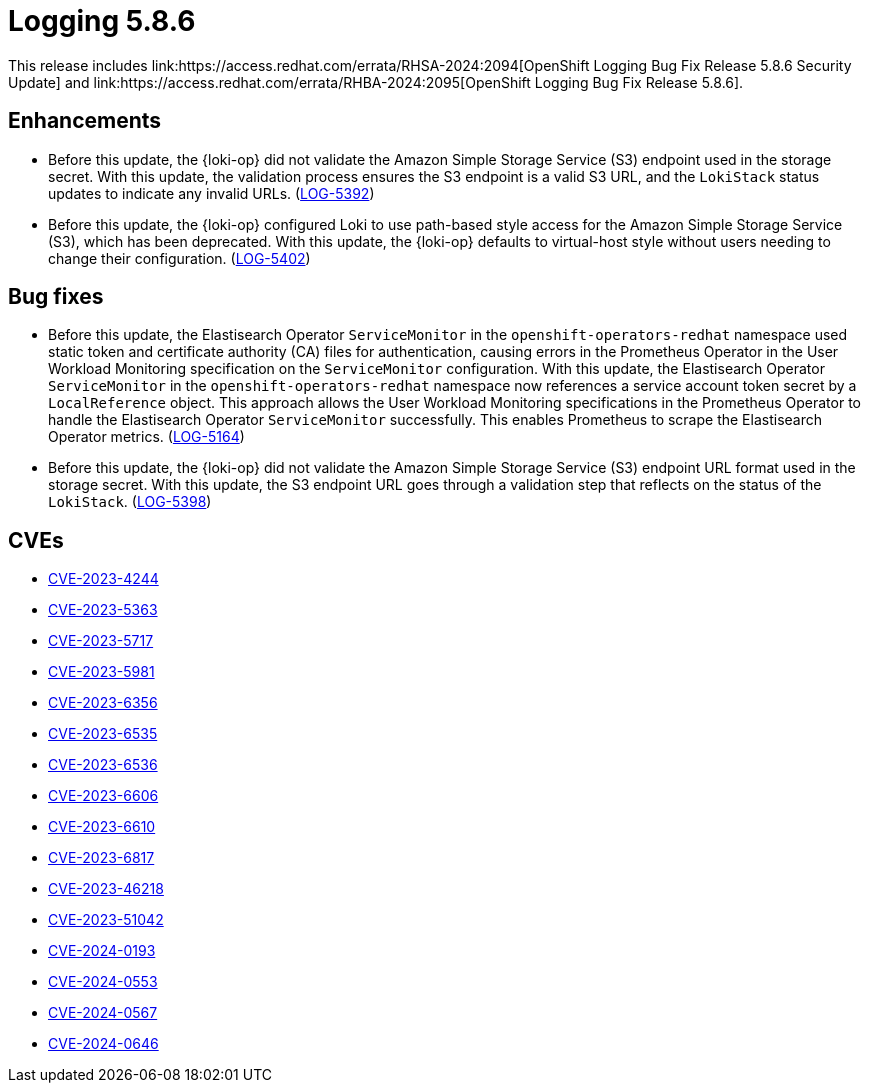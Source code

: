 // module included in /logging/logging-5-8-release-notes
:_mod-docs-content-type: REFERENCE
[id="logging-release-notes-5-8-6_{context}"]
= Logging 5.8.6
This release includes link:https://access.redhat.com/errata/RHSA-2024:2094[OpenShift Logging Bug Fix Release 5.8.6 Security Update] and link:https://access.redhat.com/errata/RHBA-2024:2095[OpenShift Logging Bug Fix Release 5.8.6].

[id="logging-release-notes-5-8-6-enhancements"]
== Enhancements

* Before this update, the {loki-op} did not validate the Amazon Simple Storage Service (S3) endpoint used in the storage secret. With this update, the validation process ensures the S3 endpoint is a valid S3 URL, and the `LokiStack` status updates to indicate any invalid URLs. (link:https://issues.redhat.com/browse/LOG-5392[LOG-5392])

* Before this update, the {loki-op} configured Loki to use path-based style access for the Amazon Simple Storage Service (S3), which has been deprecated. With this update, the {loki-op} defaults to virtual-host style without users needing to change their configuration. (link:https://issues.redhat.com/browse/LOG-5402[LOG-5402])

[id="logging-release-notes-5-8-6-bug-fixes"]
== Bug fixes

* Before this update, the Elastisearch Operator `ServiceMonitor` in the `openshift-operators-redhat` namespace used static token and certificate authority (CA) files for authentication, causing errors in the Prometheus Operator in the User Workload Monitoring specification on the `ServiceMonitor` configuration. With this update, the Elastisearch Operator `ServiceMonitor` in the `openshift-operators-redhat` namespace now references a service account token secret by a `LocalReference` object. This approach allows the User Workload Monitoring specifications in the Prometheus Operator to handle the Elastisearch Operator `ServiceMonitor` successfully. This enables Prometheus to scrape the Elastisearch Operator metrics. (link:https://issues.redhat.com/browse/LOG-5164[LOG-5164])

* Before this update, the {loki-op} did not validate the Amazon Simple Storage Service (S3) endpoint URL format used in the storage secret. With this update, the S3 endpoint URL goes through a validation step that reflects on the status of the `LokiStack`. (link:https://issues.redhat.com/browse/LOG-5398[LOG-5398])

[id="logging-release-notes-5-8-6-CVEs"]
== CVEs
* link:https://access.redhat.com/security/cve/CVE-2023-4244[CVE-2023-4244]
* link:https://access.redhat.com/security/cve/CVE-2023-5363[CVE-2023-5363]
* link:https://access.redhat.com/security/cve/CVE-2023-5717[CVE-2023-5717]
* link:https://access.redhat.com/security/cve/CVE-2023-5981[CVE-2023-5981]
* link:https://access.redhat.com/security/cve/CVE-2023-6356[CVE-2023-6356]
* link:https://access.redhat.com/security/cve/CVE-2023-6535[CVE-2023-6535]
* link:https://access.redhat.com/security/cve/CVE-2023-6536[CVE-2023-6536]
* link:https://access.redhat.com/security/cve/CVE-2023-6606[CVE-2023-6606]
* link:https://access.redhat.com/security/cve/CVE-2023-6610[CVE-2023-6610]
* link:https://access.redhat.com/security/cve/CVE-2023-6817[CVE-2023-6817]
* link:https://access.redhat.com/security/cve/CVE-2023-46218[CVE-2023-46218]
* link:https://access.redhat.com/security/cve/CVE-2023-51042[CVE-2023-51042]
* link:https://access.redhat.com/security/cve/CVE-2024-0193[CVE-2024-0193]
* link:https://access.redhat.com/security/cve/CVE-2024-0553[CVE-2024-0553]
* link:https://access.redhat.com/security/cve/CVE-2024-0567[CVE-2024-0567]
* link:https://access.redhat.com/security/cve/CVE-2024-0646[CVE-2024-0646]